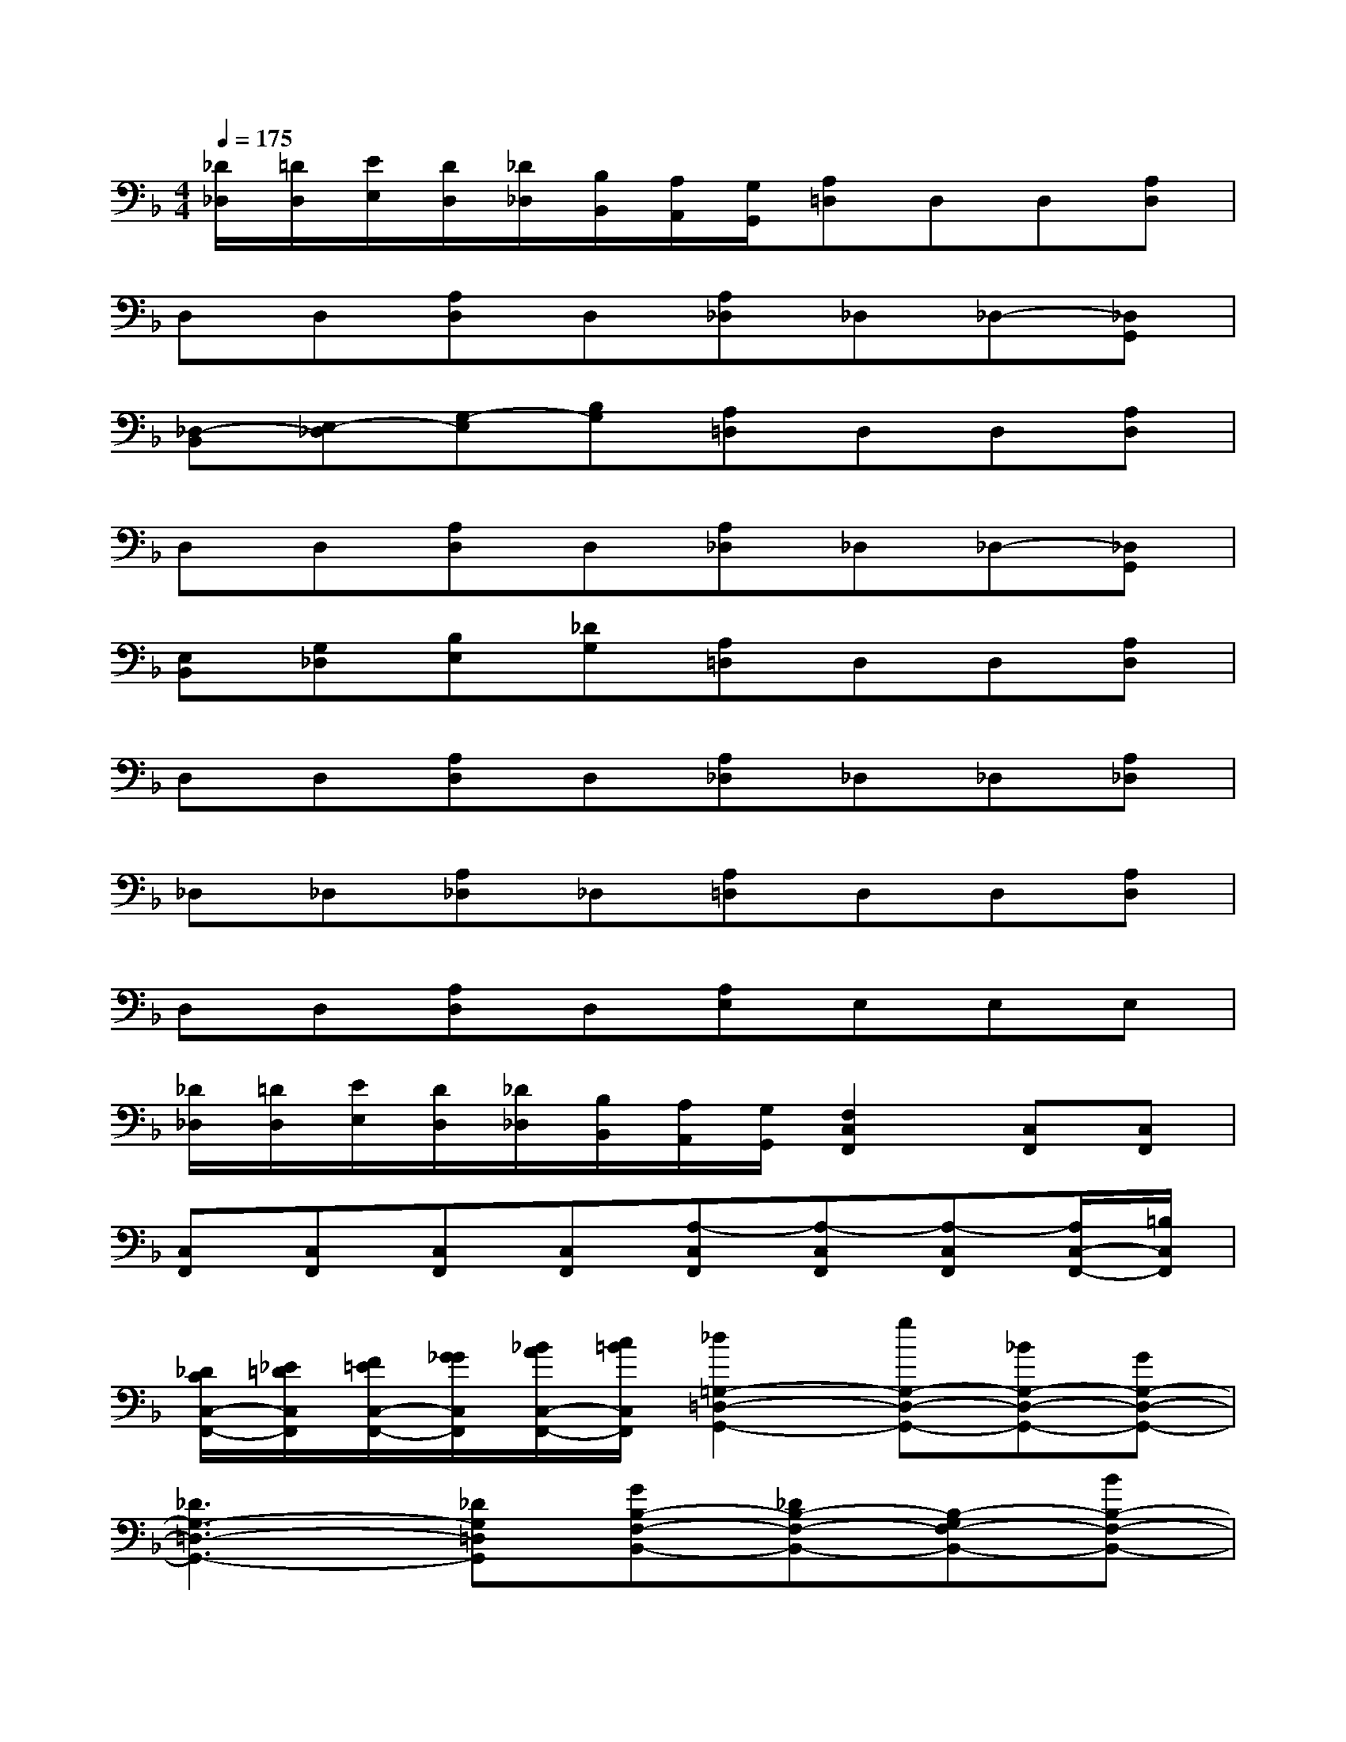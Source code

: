 X:1
T:
M:4/4
L:1/8
Q:1/4=175
K:F%1flats
V:1
[_D/2_D,/2][=D/2D,/2][E/2E,/2][D/2D,/2][_D/2_D,/2][B,/2B,,/2][A,/2A,,/2][G,/2G,,/2][A,=D,]D,D,[A,D,]|
D,D,[A,D,]D,[A,_D,]_D,_D,-[_D,G,,]|
[_D,-B,,][E,-_D,][G,-E,][B,G,][A,=D,]D,D,[A,D,]|
D,D,[A,D,]D,[A,_D,]_D,_D,-[_D,G,,]|
[E,B,,][G,_D,][B,E,][_DG,][A,=D,]D,D,[A,D,]|
D,D,[A,D,]D,[A,_D,]_D,_D,[A,_D,]|
_D,_D,[A,_D,]_D,[A,=D,]D,D,[A,D,]|
D,D,[A,D,]D,[A,E,]E,E,E,|
[_D/2_D,/2][=D/2D,/2][E/2E,/2][D/2D,/2][_D/2_D,/2][B,/2B,,/2][A,/2A,,/2][G,/2G,,/2][F,2C,2F,,2][C,F,,][C,F,,]|
[C,F,,][C,F,,][C,F,,][C,F,,][A,-C,F,,][A,-C,F,,][A,-C,F,,][A,/2C,/2-F,,/2-][=B,/2C,/2F,,/2]|
[_D/2C/2C,/2-F,,/2-][_E/2=D/2C,/2F,,/2][F/2=E/2C,/2-F,,/2-][G/2_G/2C,/2F,,/2][_B/2A/2C,/2-F,,/2-][c/2=B/2C,/2F,,/2][_d2=G,2-=D,2-G,,2-][gG,-D,-G,,-][_BG,-D,-G,,-][GG,-D,-G,,-]|
[_D3G,3-=D,3-G,,3-][_DG,=D,G,,][GB,-F,-B,,-][_DB,-F,-B,,-][B,-G,F,-B,,-][BB,-F,-B,,-]|
[B2B,2-F,2-B,,2-][G2B,2F,2B,,2][B/2G,/2-=D,/2-G,,/2-][d/2G,/2-D,/2-G,,/2-][B/2G,/2-D,/2-G,,/2-][G/2G,/2-D,/2-G,,/2-][D/2G,/2-D,/2-G,,/2-][G/2G,/2-D,/2-G,,/2-][B/2G,/2-D,/2-G,,/2-][d/2G,/2D,/2G,,/2]|
[c/2F,/2-C,/2-F,,/2-][e/2F,/2-C,/2-F,,/2-][c/2F,/2-C,/2-F,,/2-][A/2F,/2-C,/2-F,,/2-][E/2F,/2-C,/2-F,,/2-][A/2F,/2C,/2F,,/2][c/2B,/2-F,/2-B,,/2-][e/2B,/2-F,/2-B,,/2-][d/2B,/2-F,/2-B,,/2-][g/2B,/2-F,/2-B,,/2-][d/2B,/2-F,/2-B,,/2-][c/2B,/2-F,/2-B,,/2-][G/2B,/2-F,/2-B,,/2-][c/2B,/2-F,/2-B,,/2-][d/2B,/2-F,/2-B,,/2-][g/2B,/2-F,/2-B,,/2-]|
[d'2B,2-F,2-B,,2-][G/2B,/2-F,/2-B,,/2-][B,/2-F,/2-B,,/2-][B,F,B,,][G,-D,-G,,-][gG,-D,-G,,-][fG,-D,-G,,-][gG,-D,-G,,-]|
[fG,-D,-G,,-][gG,-D,-G,,-][fG,-D,-G,,-][gG,D,G,,][b2B,2-F,2-B,,2-][bB,-F,-B,,-][b'-B,-F,-B,,-]
